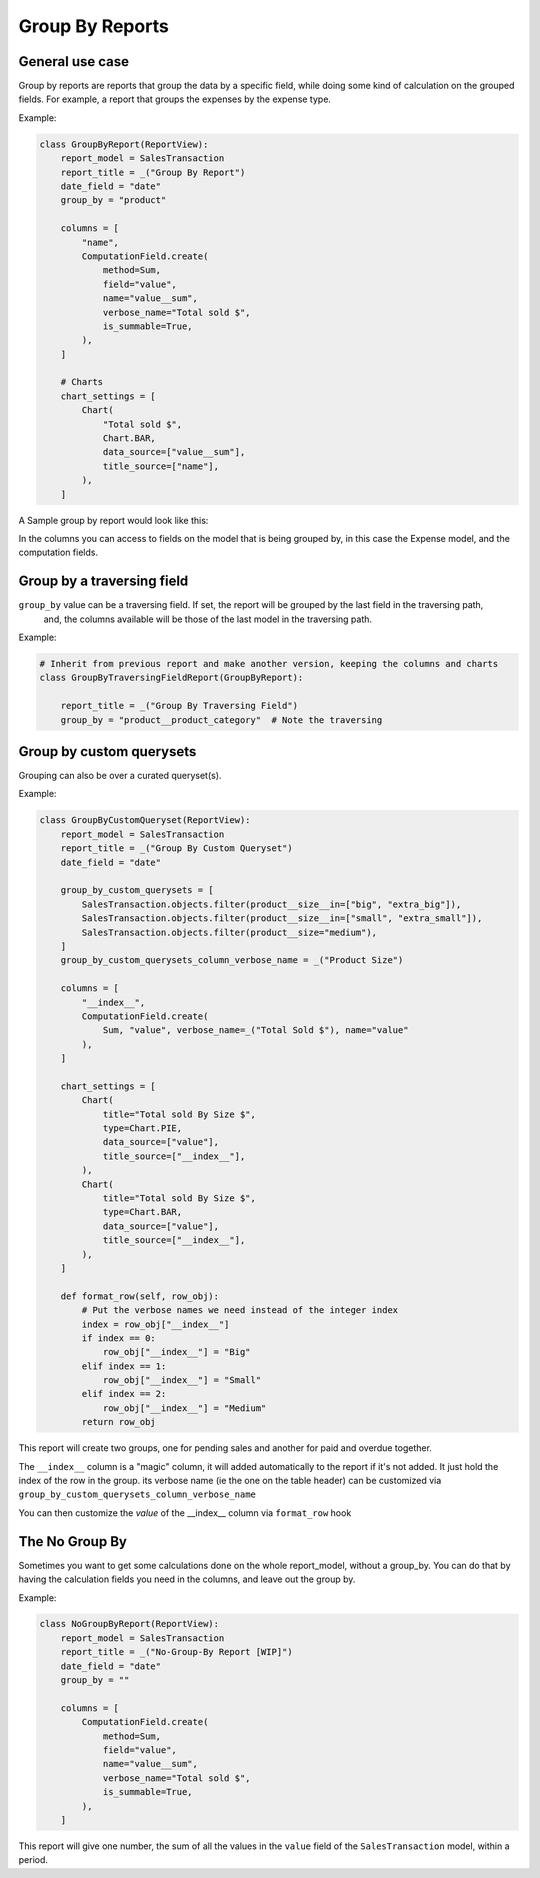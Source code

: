 .. _group_by_topic:

================
Group By Reports
================

General use case
----------------

Group by reports are reports that group the data by a specific field, while doing some kind of calculation on the grouped fields. For example, a report that groups the expenses by the expense type.


Example:

.. code-block:: python

    class GroupByReport(ReportView):
        report_model = SalesTransaction
        report_title = _("Group By Report")
        date_field = "date"
        group_by = "product"

        columns = [
            "name",
            ComputationField.create(
                method=Sum,
                field="value",
                name="value__sum",
                verbose_name="Total sold $",
                is_summable=True,
            ),
        ]

        # Charts
        chart_settings = [
            Chart(
                "Total sold $",
                Chart.BAR,
                data_source=["value__sum"],
                title_source=["name"],
            ),
        ]


A Sample group by report would look like this:

.. image:: _static/group_report.png
  :width: 800
  :alt: Group Report
  :align: center

In the columns you can access to fields on the model that is being grouped by, in this case the Expense model, and the computation fields.

Group by a traversing field
---------------------------

``group_by`` value can be a traversing field. If set, the report will be grouped by the last field in the traversing path,
    and, the columns available will be those of the last model in the traversing path.


Example:

.. code-block:: python

    # Inherit from previous report and make another version, keeping the columns and charts
    class GroupByTraversingFieldReport(GroupByReport):

        report_title = _("Group By Traversing Field")
        group_by = "product__product_category"  # Note the traversing



Group by custom querysets
-------------------------

Grouping can also be over a curated queryset(s).

Example:

.. code-block:: python

        class GroupByCustomQueryset(ReportView):
            report_model = SalesTransaction
            report_title = _("Group By Custom Queryset")
            date_field = "date"

            group_by_custom_querysets = [
                SalesTransaction.objects.filter(product__size__in=["big", "extra_big"]),
                SalesTransaction.objects.filter(product__size__in=["small", "extra_small"]),
                SalesTransaction.objects.filter(product__size="medium"),
            ]
            group_by_custom_querysets_column_verbose_name = _("Product Size")

            columns = [
                "__index__",
                ComputationField.create(
                    Sum, "value", verbose_name=_("Total Sold $"), name="value"
                ),
            ]

            chart_settings = [
                Chart(
                    title="Total sold By Size $",
                    type=Chart.PIE,
                    data_source=["value"],
                    title_source=["__index__"],
                ),
                Chart(
                    title="Total sold By Size $",
                    type=Chart.BAR,
                    data_source=["value"],
                    title_source=["__index__"],
                ),
            ]

            def format_row(self, row_obj):
                # Put the verbose names we need instead of the integer index
                index = row_obj["__index__"]
                if index == 0:
                    row_obj["__index__"] = "Big"
                elif index == 1:
                    row_obj["__index__"] = "Small"
                elif index == 2:
                    row_obj["__index__"] = "Medium"
                return row_obj


This report will create two groups, one for pending sales and another for paid and overdue together.

The ``__index__`` column is a "magic" column, it will added automatically to the report if it's not added.
It just hold the index of the row in the group.
its verbose name (ie the one on the table header) can be customized via ``group_by_custom_querysets_column_verbose_name``

You can then customize the *value* of the __index__ column via ``format_row`` hook

The No Group By
---------------
Sometimes you want to get some calculations done on the whole report_model, without a group_by.
You can do that by having the calculation fields you need in the columns, and leave out the group by.

Example:

.. code-block:: python

    class NoGroupByReport(ReportView):
        report_model = SalesTransaction
        report_title = _("No-Group-By Report [WIP]")
        date_field = "date"
        group_by = ""

        columns = [
            ComputationField.create(
                method=Sum,
                field="value",
                name="value__sum",
                verbose_name="Total sold $",
                is_summable=True,
            ),
        ]

This report will give one number, the sum of all the values in the ``value`` field of the ``SalesTransaction`` model, within a period.
